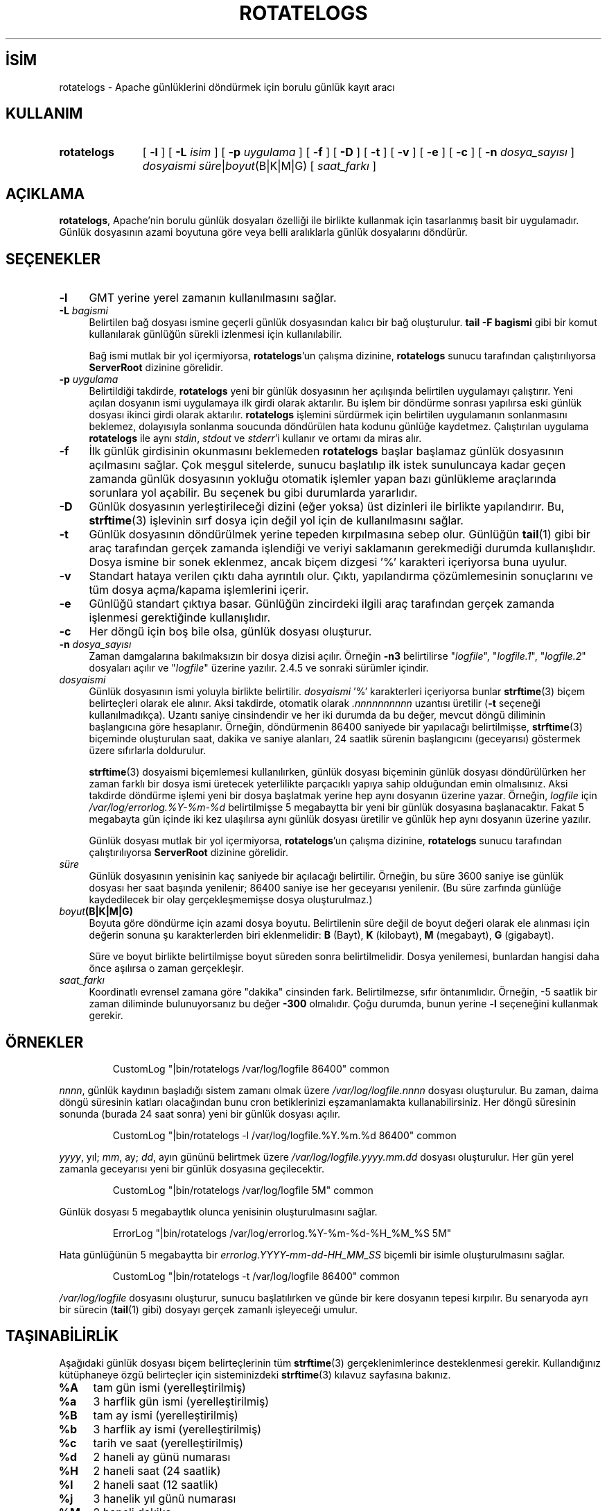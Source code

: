 .ig
 * Bu kılavuz sayfası Türkçe Linux Belgelendirme Projesi (TLBP) tarafından
 * XML belgelerden derlenmiş olup manpages-tr paketinin parçasıdır:
 * https://github.com/TLBP/manpages-tr
 *
 * Özgün Belgenin Lisans ve Telif Hakkı bilgileri:
 *
 * Licensed to the Apache Software Foundation (ASF) under one or more
 * contributor license agreements.  See the NOTICE file distributed with
 * this work for additional information regarding copyright ownership.
 * The ASF licenses this file to You under the Apache License, Version 2.0
 * (the "License"); you may not use this file except in compliance with
 * the License.  You may obtain a copy of the License at
 *
 *    http://www.apache.org/licenses/LICENSE-2.0
 *
 * Unless required by applicable law or agreed to in writing, software
 * distributed under the License is distributed on an "AS IS" BASIS,
 * WITHOUT WARRANTIES OR CONDITIONS OF ANY KIND, either express or implied.
 * See the License for the specific language governing permissions and
 * limitations under the License.
..
.\" Derlenme zamanı: 2022-12-08T19:24:13+03:00
.TH "ROTATELOGS" 8 "28 Şubat 2022" "Apache HTTP Sunucusu 2.4.53" "Sistem Yönetim Komutları"
.\" Sözcükleri ilgisiz yerlerden bölme (disable hyphenation)
.nh
.\" Sözcükleri yayma, sadece sola yanaştır (disable justification)
.ad l
.PD 0
.SH İSİM
rotatelogs - Apache günlüklerini döndürmek için borulu günlük kayıt aracı
.sp
.SH KULLANIM
.IP \fBrotatelogs\fR 11
[ \fB-l\fR ] [ \fB-L\fR \fIisim\fR ] [ \fB-p\fR \fIuygulama\fR ] [ \fB-f\fR ] [ \fB-D\fR ] [ \fB-t\fR ] [ \fB-v\fR ] [ \fB-e\fR ] [ \fB-c\fR ] [ \fB-n\fR \fIdosya_sayısı\fR ] \fIdosyaismi süre\fR|\fIboyut\fR(B|K|M|G) [ \fIsaat_farkı\fR ]
.sp
.PP
.sp
.SH "AÇIKLAMA"
\fBrotatelogs\fR, Apache’nin borulu günlük dosyaları özelliği ile birlikte kullanmak için tasarlanmış basit bir uygulamadır. Günlük dosyasının azami boyutuna göre veya belli aralıklarla günlük dosyalarını döndürür.
.sp
.SH "SEÇENEKLER"
.TP 4
\fB-l\fR
GMT yerine yerel zamanın kullanılmasını sağlar.
.sp
.TP 4
\fB-L\fR \fIbagismi\fR
Belirtilen bağ dosyası ismine geçerli günlük dosyasından kalıcı bir bağ oluşturulur. \fBtail -F bagismi\fR gibi bir komut kullanılarak günlüğün sürekli izlenmesi için kullanılabilir.
.sp
Bağ ismi mutlak bir yol içermiyorsa, \fBrotatelogs\fR’un çalışma dizinine, \fBrotatelogs\fR sunucu tarafından çalıştırılıyorsa \fBServerRoot\fR dizinine görelidir.
.sp
.TP 4
\fB-p\fR \fIuygulama\fR
Belirtildiği takdirde, \fBrotatelogs\fR yeni bir günlük dosyasının her açılışında belirtilen uygulamayı çalıştırır. Yeni açılan dosyanın ismi uygulamaya ilk girdi olarak aktarılır. Bu işlem bir döndürme sonrası yapılırsa eski günlük dosyası ikinci girdi olarak aktarılır. \fBrotatelogs\fR işlemini sürdürmek için belirtilen uygulamanın sonlanmasını beklemez, dolayısıyla sonlanma soucunda döndürülen hata kodunu günlüğe kaydetmez. Çalıştırılan uygulama \fBrotatelogs\fR ile aynı \fIstdin\fR, \fIstdout\fR ve \fIstderr\fR’i kullanır ve ortamı da miras alır.
.sp
.TP 4
\fB-f\fR
İlk günlük girdisinin okunmasını beklemeden \fBrotatelogs\fR başlar başlamaz günlük dosyasının açılmasını sağlar. Çok meşgul sitelerde, sunucu başlatılıp ilk istek sunuluncaya kadar geçen zamanda günlük dosyasının yokluğu otomatik işlemler yapan bazı günlükleme araçlarında sorunlara yol açabilir. Bu seçenek bu gibi durumlarda yararlıdır.
.sp
.TP 4
\fB-D\fR
Günlük dosyasının yerleştirileceği dizini (eğer yoksa) üst dizinleri ile birlikte yapılandırır. Bu, \fBstrftime\fR(3) işlevinin sırf dosya için değil yol için de kullanılmasını sağlar.
.sp
.TP 4
\fB-t\fR
Günlük dosyasının döndürülmek yerine tepeden kırpılmasına sebep olur. Günlüğün \fBtail\fR(1) gibi bir araç tarafından gerçek zamanda işlendiği ve veriyi saklamanın gerekmediği durumda kullanışlıdır. Dosya ismine bir sonek eklenmez, ancak biçem dizgesi ’%’ karakteri içeriyorsa buna uyulur.
.sp
.TP 4
\fB-v\fR
Standart hataya verilen çıktı daha ayrıntılı olur. Çıktı, yapılandırma çözümlemesinin sonuçlarını ve tüm dosya açma/kapama işlemlerini içerir.
.sp
.TP 4
\fB-e\fR
Günlüğü standart çıktıya basar. Günlüğün zincirdeki ilgili araç tarafından gerçek zamanda işlenmesi gerektiğinde kullanışlıdır.
.sp
.TP 4
\fB-c\fR
Her döngü için boş bile olsa, günlük dosyası oluşturur.
.sp
.TP 4
\fB-n\fR \fIdosya_sayısı\fR
Zaman damgalarına bakılmaksızın bir dosya dizisi açılır. Örneğin \fB-n3\fR belirtilirse "\fIlogfile\fR", "\fIlogfile.1\fR", "\fIlogfile.2\fR" dosyaları açılır ve "\fIlogfile\fR" üzerine yazılır. 2.4.5 ve sonraki sürümler içindir.
.sp
.TP 4
\fIdosyaismi\fR
Günlük dosyasının ismi yoluyla birlikte belirtilir. \fIdosyaismi\fR ’%’ karakterleri içeriyorsa bunlar \fBstrftime\fR(3) biçem belirteçleri olarak ele alınır. Aksi takdirde, otomatik olarak \fI.nnnnnnnnnn\fR uzantısı üretilir (\fB-t\fR seçeneği kullanılmadıkça). Uzantı saniye cinsindendir ve her iki durumda da bu değer, mevcut döngü diliminin başlangıcına göre hesaplanır. Örneğin, döndürmenin 86400 saniyede bir yapılacağı belirtilmişse, \fBstrftime\fR(3) biçeminde oluşturulan saat, dakika ve saniye alanları, 24 saatlik sürenin başlangıcını (geceyarısı) göstermek üzere sıfırlarla doldurulur.
.sp
\fBstrftime\fR(3) dosyaismi biçemlemesi kullanılırken, günlük dosyası biçeminin günlük dosyası döndürülürken her zaman farklı bir dosya ismi üretecek yeterlilikte parçacıklı yapıya sahip olduğundan emin olmalısınız. Aksi takdirde döndürme işlemi yeni bir dosya başlatmak yerine hep aynı dosyanın üzerine yazar. Örneğin, \fIlogfile\fR için \fI/var/log/errorlog.%Y-%m-%d\fR belirtilmişse 5 megabaytta bir yeni bir günlük dosyasına başlanacaktır. Fakat 5 megabayta gün içinde iki kez ulaşılırsa aynı günlük dosyası üretilir ve günlük hep aynı dosyanın üzerine yazılır.
.sp
Günlük dosyası mutlak bir yol içermiyorsa, \fBrotatelogs\fR’un çalışma dizinine, \fBrotatelogs\fR sunucu tarafından çalıştırılıyorsa \fBServerRoot\fR dizinine görelidir.
.sp
.TP 4
\fIsüre\fR
Günlük dosyasının yenisinin kaç saniyede bir açılacağı belirtilir. Örneğin, bu süre 3600 saniye ise günlük dosyası her saat başında yenilenir; 86400 saniye ise her geceyarısı yenilenir. (Bu süre zarfında günlüğe kaydedilecek bir olay gerçekleşmemişse dosya oluşturulmaz.)
.sp
.TP 4
\fIboyut\fR\fB(B|K|M|G)\fR
Boyuta göre döndürme için azami dosya boyutu. Belirtilenin süre değil de boyut değeri olarak ele alınması için değerin sonuna şu karakterlerden biri eklenmelidir: \fBB\fR (Bayt), \fBK\fR (kilobayt), \fBM\fR (megabayt), \fBG\fR (gigabayt).
.sp
Süre ve boyut birlikte belirtilmişse boyut süreden sonra belirtilmelidir. Dosya yenilemesi, bunlardan hangisi daha önce aşılırsa o zaman gerçekleşir.
.sp
.TP 4
\fIsaat_farkı\fR
Koordinatlı evrensel zamana göre "dakika" cinsinden fark. Belirtilmezse, sıfır öntanımlıdır. Örneğin, -5 saatlik bir zaman diliminde bulunuyorsanız bu değer \fB-300\fR olmalıdır. Çoğu durumda, bunun yerine \fB-l\fR seçeneğini kullanmak gerekir.
.sp
.PP
.sp
.SH "ÖRNEKLER"
.RS 7
.nf
CustomLog "|bin/rotatelogs /var/log/logfile 86400" common
.fi
.sp
.RE
\fInnnn\fR, günlük kaydının başladığı sistem zamanı olmak üzere \fI/var/log/logfile.\fR\fInnnn\fR dosyası oluşturulur. Bu zaman, daima döngü süresinin katları olacağından bunu cron betiklerinizi eşzamanlamakta kullanabilirsiniz. Her döngü süresinin sonunda (burada 24 saat sonra) yeni bir günlük dosyası açılır.
.sp
.RS 7
.nf
CustomLog "|bin/rotatelogs -l /var/log/logfile.%Y.%m.%d 86400" common
.fi
.sp
.RE
\fIyyyy\fR, yıl; \fImm\fR, ay; \fIdd\fR, ayın gününü belirtmek üzere \fI/var/log/logfile.\fR\fIyyyy.mm.dd\fR dosyası oluşturulur. Her gün yerel zamanla geceyarısı yeni bir günlük dosyasına geçilecektir.
.sp
.RS 7
.nf
CustomLog "|bin/rotatelogs /var/log/logfile 5M" common
.fi
.sp
.RE
Günlük dosyası 5 megabaytlık olunca yenisinin oluşturulmasını sağlar.
.sp
.RS 7
.nf
ErrorLog "|bin/rotatelogs /var/log/errorlog.%Y-%m-%d-%H_%M_%S 5M"
.fi
.sp
.RE
Hata günlüğünün 5 megabaytta bir \fIerrorlog.\fR\fIYYYY-mm-dd-HH_MM_SS\fR biçemli bir isimle oluşturulmasını sağlar.
.sp
.RS 7
.nf
CustomLog "|bin/rotatelogs -t /var/log/logfile 86400" common
.fi
.sp
.RE
\fI/var/log/logfile\fR dosyasını oluşturur, sunucu başlatılırken ve günde bir kere dosyanın tepesi kırpılır. Bu senaryoda ayrı bir sürecin (\fBtail\fR(1) gibi) dosyayı gerçek zamanlı işleyeceği umulur.
.sp
.SH "TAŞINABİLİRLİK"
Aşağıdaki günlük dosyası biçem belirteçlerinin tüm \fBstrftime\fR(3) gerçeklenimlerince desteklenmesi gerekir. Kullandığınız kütüphaneye özgü belirteçler için sisteminizdeki \fBstrftime\fR(3) kılavuz sayfasına bakınız.
.sp
.TP 4
\fB%A\fR
tam gün ismi (yerelleştirilmiş)
.sp
.TP 4
\fB%a\fR
3 harflik gün ismi (yerelleştirilmiş)
.sp
.TP 4
\fB%B\fR
tam ay ismi (yerelleştirilmiş)
.sp
.TP 4
\fB%b\fR
3 harflik ay ismi (yerelleştirilmiş)
.sp
.TP 4
\fB%c\fR
tarih ve saat (yerelleştirilmiş)
.sp
.TP 4
\fB%d\fR
2 haneli ay günü numarası
.sp
.TP 4
\fB%H\fR
2 haneli saat (24 saatlik)
.sp
.TP 4
\fB%I\fR
2 haneli saat (12 saatlik)
.sp
.TP 4
\fB%j\fR
3 hanelik yıl günü numarası
.sp
.TP 4
\fB%M\fR
2 haneli dakika
.sp
.TP 4
\fB%m\fR
2 haneli ay
.sp
.TP 4
\fB%p\fR
12 saatlik kip için öö/ös (yerelleştirilmiş)
.sp
.TP 4
\fB%S\fR
2 haneli saniye
.sp
.TP 4
\fB%U\fR
2 haneli yılın hafta numarası (Haftanın ilk gününün Pazar olduğu varsayımıyla)
.sp
.TP 4
\fB%W\fR
2 haneli yılın hafta numarası (Haftanın ilk gününün Pazartesi olduğu varsayımıyla)
.sp
.TP 4
\fB%w\fR
1 hanelik haftanın gün numarası (Haftanın ilk gününün Pazar olduğu varsayımıyla)
.sp
.TP 4
\fB%X\fR
saat (yerelleştirilmiş)
.sp
.TP 4
\fB%x\fR
tarih (yerelleştirilmiş)
.sp
.TP 4
\fB%Y\fR
4 hanelik yıl
.sp
.TP 4
\fB%y\fR
2 hanelik yıl
.sp
.TP 4
\fB%Z\fR
zaman dilimi ismi
.sp
.TP 4
\fB%%\fR
’%’ iminin kendisi
.sp
.PP
.sp
.SH "ÇEVİREN"
© 2022 Nilgün Belma Bugüner
.br
Bu çeviri özgür yazılımdır: Yasaların izin verdiği ölçüde HİÇBİR GARANTİ YOKTUR.
.br
Lütfen, çeviri ile ilgili bildirimde bulunmak veya çeviri yapmak için https://github.com/TLBP/manpages-tr/issues adresinde "New Issue" düğmesine tıklayıp yeni bir konu açınız ve isteğinizi belirtiniz.
.sp

